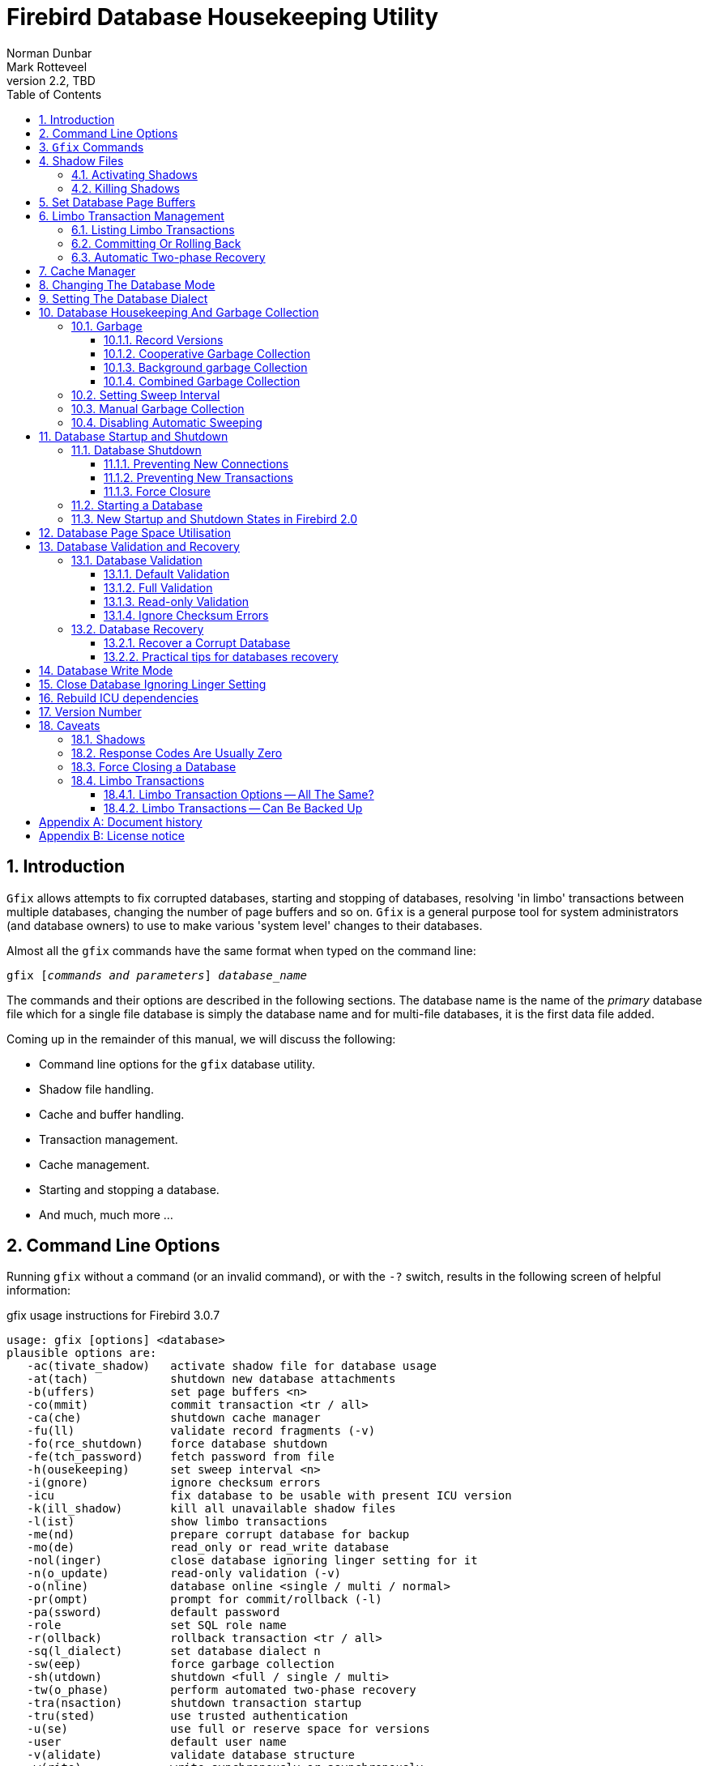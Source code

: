 [[gfix]]
= Firebird Database Housekeeping Utility
Norman Dunbar; Mark Rotteveel
2.2, TBD
:doctype: book
:sectnums:
:sectanchors:
:toc: left
:toclevels: 3
:outlinelevels: 6:0
:icons: font
:experimental:
:imagesdir: ../../images

////
NOTE: Some sections have a secondary id like [[d0e33986]].
Do not remove them, they are provided for compatibility with links to the old documentation with generated ids.
////

toc::[]

[[gfix-intro]]
== Introduction

`Gfix` allows attempts to fix corrupted databases, starting and stopping of databases, resolving 'in limbo' transactions between multiple databases, changing the number of page buffers and so on.
`Gfix` is a general purpose tool for system administrators (and database owners) to use to make various 'system level' changes to their databases.

Almost all the `gfix` commands have the same format when typed on the command line:

[listing,subs=+quotes]
----
gfix [__commands and parameters__] _database_name_
----

The commands and their options are described in the following sections.
The database name is the name of the _primary_ database file which for a single file database is simply the database name and for multi-file databases, it is the first data file added.

Coming up in the remainder of this manual, we will discuss the following:

* Command line options for the `gfix` database utility.
* Shadow file handling.
* Cache and buffer handling.
* Transaction management.
* Cache management.
* Starting and stopping a database.
* And much, much more ...

[[gfix-cmdline]]
== Command Line Options

Running `gfix` without a command (or an invalid command), or with the `-{wj}?` switch, results in the following screen of helpful information:

.gfix usage instructions for Firebird 3.0.7
----
usage: gfix [options] <database>
plausible options are:
   -ac(tivate_shadow)   activate shadow file for database usage
   -at(tach)            shutdown new database attachments
   -b(uffers)           set page buffers <n>
   -co(mmit)            commit transaction <tr / all>
   -ca(che)             shutdown cache manager
   -fu(ll)              validate record fragments (-v)
   -fo(rce_shutdown)    force database shutdown
   -fe(tch_password)    fetch password from file
   -h(ousekeeping)      set sweep interval <n>
   -i(gnore)            ignore checksum errors
   -icu                 fix database to be usable with present ICU version
   -k(ill_shadow)       kill all unavailable shadow files
   -l(ist)              show limbo transactions
   -me(nd)              prepare corrupt database for backup
   -mo(de)              read_only or read_write database
   -nol(inger)          close database ignoring linger setting for it
   -n(o_update)         read-only validation (-v)
   -o(nline)            database online <single / multi / normal>
   -pr(ompt)            prompt for commit/rollback (-l)
   -pa(ssword)          default password
   -role                set SQL role name
   -r(ollback)          rollback transaction <tr / all>
   -sq(l_dialect)       set database dialect n
   -sw(eep)             force garbage collection
   -sh(utdown)          shutdown <full / single / multi>
   -tw(o_phase)         perform automated two-phase recovery
   -tra(nsaction)       shutdown transaction startup
   -tru(sted)           use trusted authentication
   -u(se)               use full or reserve space for versions
   -user                default user name
   -v(alidate)          validate database structure
   -w(rite)             write synchronously or asynchronously
   -z                   print software version number

    Options can be abbreviated to the unparenthesized characters
----

[[gfix-commands]]
== `Gfix` Commands

[NOTE]
====
In the following discussion, I use the full parameter names in all examples.
This is not necessary as each command can be abbreviated.
When the command is shown with '```[```' and '```]```' in the name -- the `gfix -{wj}?` output uses parentheses instead -- then these are the optional characters.

For example, the command `-{wj}validate` is shown as `-{wj}v[alidate]` and so can be specified as `-{wj}v`, `-{wj}va`, `-{wj}val` and so on up to the full `-{wj}validate` variant.
====

For almost all the options in the following sections, one or two of the above commandline options will be required.
These are `-{wj}u[ser]` and `-{wj}pa[ssword]`, or `-{wj}tru[sted]`.
Optionally combined with `-{wj}role`.
These can be supplied for every command as parameters on the commandline, or can be configured once in a pair of environment variables.

`-{wj}?`::
This switch displays the command line options and switches.
It replaces the old method in which you had to supply an invalid switch (such as `-{wj}help`) in order to see the list of valid ones.
+
NOTE: Firebird 2.5 onwards.

`-{wj}fe[tch_password] <password file name> | stdin | /dev/tty`::
This switch causes the password for the appropriate user to be read from a file as opposed to being specified on the command line.
The file name supplied is _not_ in quotes and must be readable by the user running `gfix`.
If the file name is specified as `stdin`, then the user will be prompted for a password.
On POSIX systems, the file name `/dev/tty` will also result in a prompt for the password.
+
NOTE: Firebird 2.5 onwards.

`-{wj}u[ser] __username__`::
Allows the username of the SYSDBA user, or the owner of the database to be specified.
This need not be supplied if the `ISC_USER` environment variable has been defined and has the correct value.

`-{wj}pa[ssword] __password__`::
Supplies the password for the username specified above.
This need not be supplied if the `ISC_PASSWORD` environment variable has been defined and have the correct value.
+
[NOTE]
====
Up until Firebird 2, any utility which was executed with a password on the command line could result in other users of the server seeing that password using a command like `ps -{wj}efx | grep -{wj}i pass`.
From Firebird 2 onwards, this is no longer the case as the password on the command line can no longer be seen by the `ps` (or other) commands.
====
+
To define the username and password as environment variables on a Linux system:
+
----
linux> export ISC_USER=sysdba
linux> export ISC_PASSWORD=masterkey
----
+
Alternatively, on Windows:
+
----
C:\> set ISC_USER=sysdba
C:\> set ISC_PASSWORD=masterkey
----
+
[WARNING]
====
This is very insecure as it allows anyone who can access your session the ability to perform DBA functions that you might not want to allow.
====

`-{wj}role __role__`::
Supplies the role name to use for the username specified.
+
NOTE: Firebird 3 onwards.

`-{wj}tru[sted]`::
Use trusted authentication.

If you have not defined the above environment variables, some commands will not work unless you supply `-{wj}u[ser]` and `-{wj}pa[ssword]` on the command line.
For example:

----
linux> gfix -validate my_employee
linux> Unable to perform operation. You must be either SYSDBA -
or owner of the database
----

[NOTE]
====
The line that starts with 'Unable to perform' above, has had to be split to fit on the page of the PDF file.
In reality, it is a single line.
====

However, passing the username and password works:

----
linux> gfix -validate my_employee -user sysdba -password masterkey
----

You will notice, hopefully, that some commands do not give any printed output at all.
`gfix`, in the main, only reports when problems are encountered.
Always check the response code returned by `gfix` to be sure that it worked.
However, see the caveats section below for details because it looks like the response code is always zero -- at least up until Firebird 2.0.

[NOTE]
====
When logging into a database on a remote server, you will always be required to pass the `-{wj}u[ser]` and `-{wj}pa[ssword]` parameters.
====

[[gfix-shadow]]
== Shadow Files

A shadow file is an additional copy of the primary database file(s).
More than one shadow file may exist for any given database and these may be activated and de-activated at will using the `gfix`utility.

The following descriptions of activating and de-activating shadow files assume that a shadow file already exists for the database.
To this end, a shadow was created as follows:

----
linux> isql my_employee;
SQL> create shadow 1 manual '/home/norman/firebird/shadow/my_employee.shd1';
SQL> create shadow 2 manual '/home/norman/firebird/shadow/my_employee.shd2';
SQL> commit;
SQL> show database;
Database: my_employee
 Owner: SYSDBA
 Shadow 1: "/home/norman/firebird/shadow/my_employee.shd1" manual
 Shadow 2: "/home/norman/firebird/shadow/my_employee.shd2" manual
...
SQL> quit;
----

It can be seen that the database now has two separate shadow files created, but as they are manual, they have not been activated.
We can see that shadows are in use if we use `gstat` as follows:

----
linux> gstat -header my_employee | grep -i shadow
Shadow count 2
----

[NOTE]
====
Sometimes, it takes `gstat` a while to figure out that there are shadow files for the database.
====

[NOTE]
====
Shadow file details can be found in the `RDB$FILES` table within the database.
====

[[gfix-shadow-activate]]
=== Activating Shadows

The command to activate a database shadow is:

[listing,subs=+quotes]
----
gfix -ac[tivate_shadow] _shadow_file_name_
----

NOTE: Before Firebird 3, the command line switch was `-{wj}ac[tivate]`.

This makes the shadow file the new database file, and the users are able to continue processing data as normal and without loss.

In the event that your main database file(s) become corrupted or unreadable, the DBA can activate a shadow file.
Once activated, the file is no longer a shadow file, and a new one should be created to replace it.
Additionally, the shadow file should be renamed (at the operating system prompt) to the name of the old database file that it replaces.

[WARNING]
====
It should be noted that activating a shadow while the database itself is active can lead to corruption of the shadow.
Make sure the database file is really unavailable before activating a shadow.
====

Once a shadow file has been activated, you can see the fact that there are active shadows in the output from `gstat`:

----
linux> gstat -header my_employee | grep -i shadow
Shadow count 2
Attributes   active shadow, multi-user maintenance
----

[NOTE]
====
The DBA can set up the database to automatically create a new shadow file in the event of a current shadow being activated.
This allows a continuous supply of shadow files and prevents the database ever running without one.
====

[[gfix-shadow-kill]]
=== Killing Shadows

The command to kill _all unavailable_ database shadows, for a specific database, is:

[listing,subs=+quotes]
----
gfix -k[ill_shadow] _database_name_
----

NOTE: Before Firebird 3, the command line switch was `-{wj}k[ill]`.

In the event that a database running with shadow files loses a shadow, or a shadow becomes unusable for some reason, the database will stop accepting new connections until such time as the DBA kills the faulty shadow and, ideally, creates a new shadow to replace the broken one.

The following (contrived) example, shows what happens when the database loses a shadow file, and an attempt is made to connect to that database.
There are two sessions in the following example, one is connected to the database while the second deletes a shadow file and then tries to connect to the database.
The command line prompts shows which of the two sessions we are using at the time.

First, the initial session is connected to the database and can see that there are two shadow files attached:

----
linux_1>isql my_employee
Database: my_employee
SQL> show database;
Database: my_employee
   Owner: SYSDBA
Shadow 1: "/home/norman/firebird/shadow/my_employee.shd1" manual
Shadow 2: "/home/norman/firebird/shadow/my_employee.shd2" manual
 ...
----

In the second session, we delete one of the shadow files, and then try to connect to the database

----
linux_2> rm /home/norman/firebird/shadow/my_employee.shd2
linux_2> isql_my_employee
Statement failed, SQLCODE = -901
lock conflict on no wait transaction
-I/O error for file "/home/norman/firebird/shadow/my_employee.shd2"
-Error while trying to open file
-No such file or directory
-a file in manual shadow 2 in unavailable
Use CONNECT or CREATE DATABASE to specify a database
SQL> quit;
----

The second session cannot connect to the database until the problem is fixed.
The DBA would use the `gfix -{wj}k[ill_shadow]` command to remove details of the problem shadow file from the database and once completed, the second (and subsequent) sessions would be able to connect.

----
linux_2> gfix -kill_shadow my_employee
 
linux_2> isql my_employee
Database: my_employee
SQL> show database;
Database: my_employee
   Owner: SYSDBA
Shadow 1: "/home/norman/firebird/shadow/my_employee.shd1" manual
...
----

The database now has a single shadow file where before it had two.
It is noted, however, that `gstat` still shows the database as having two shadows, even when one has been removed.

----
linux> gstat -header my_employee | grep -i shadow
Shadow count 2
Attributes   active shadow, multi-user maintenance
----

[NOTE]
====
In addition to the above strange result, if I subsequently `DROP SHADOW 1` and `COMMIT`, to remove the remaining shadow file, `gstat` now shows that the shadow count has gone up to three when it should have gone down to zero!
====

[[gfix-buffers]]
== Set Database Page Buffers

The database cache is an area of RAM allocated to store (cache) database pages in memory to help improve the efficiency of the database performance.
It is far quicker to read data from memory that it is to have to physically read the data from disc.

The size of the database cache is dependent on the database page size and the number of buffers allocated, a buffer is the same size as a database page, and whether the installation is using Classic or Superserver versions of Firebird.

In a Classic and SuperClassic Server installation, by default, each connection to the database gets its own relatively small cache of 256 pages (was 75 before Firebird 3.0) while Superserver creates a much larger cache of 2048 pages which is shared between all the connections.

Usually, page buffers value is set as parameter DefaultDbCachePages in firebird.conf (and, in databases.conf since Firebird 3.0), but it also can be set directly in the database header using gfix tool (and this setting will override firebird.conf and databases.conf, so be careful).

The command to set the number of cache pages is:

[listing,subs=+quotes]
----
gfix -b[uffers] _BUFFERS_ _database_name_
----

This command allows you to change the number of buffers (pages) allocated in RAM to create the database cache.

You cannot change the database page size in this manner, only the number of pages reserved in RAM.

One parameter is required which must be numeric and between 50 (the minimum) and 2147483646 (the maximum since Firebird 2.5, before it was 131072). 

[NOTE]
====
Please don't consider page buffers value as an ultimate parameter to improve Firebird's performance, and don't set it too high without clear understanding what are you doing.  
====

The setting applies only to the database you specify.
No other databases running on the same server are affected.

The new value of page buffers will be allocated at the first connection to the database. 

There is a difference in behaviour between Firebird architectures: for SuperServer, if number of page buffers was changed while database had active connection, the old value will be used until all connections disconnect;
for Classic/SuperClassic, new connections will use the new value of page buffers immediately after the change.

The following example shows the use of `gstat` to read the current number of buffers, the `gfix` utility being used to set the buffers to 4,000 pages and `gstat` being used to confirm the setting.
The value of zero for page buffers indicates the default setting for the server type is in use.

[NOTE]
====
You can use the `gstat` command line utility to display the database details with the command line: `gstat -{wj}header __db_name__` however, to run `gstat`, you need to be logged into the server -- it cannot be used remotely.
====

----
linux> gstat -header my_employee | grep -i "page buffers"
Page buffers    0
    
linux> gfix -buffers 4000 my_employee
    
linux> gstat -header my_employee | grep -i "page buffers"
Page buffers 4000
----

[[gfix-transactions]]
== Limbo Transaction Management

Limbo transactions can occur when an application is updating two (or more) databases at the same time, in the same transaction.
At `COMMIT` time, Firebird will prepare each database for the `COMMIT` and then `COMMIT` each database separately.

In the event of a network outage, for example, it is possible for part of the transaction to have been committed on one database but the data on the other database(s) may not have been committed.
Because Firebird cannot tell if these transactions (technically sub-transactions) should be committed or rolled back, they are flagged as being in limbo.

`Gfix` offers a number of commands to allow the management of these limbo transactions.

[NOTE]
====
The following examples of limbo transactions are based on Firebird 1.5 and have kindly been provided by Paul Vinkenoog.
Because of the limitation of my setup, I am unable to create limbo transactions in my current location.

In the spirit of consistency, however, I have renamed Paul's servers and database locations to match the remainder of this document.
====

[[gfix-transactions-list]]
=== Listing Limbo Transactions[[d0e34704]]

The `gfix` command `-{wj}l[ist]` will display details of transactions that are in limbo.
If there is no output, then there are no transactions in limbo and no further work need be done.
The command is:

[listing,subs=+quotes]
----
gfix -l[ist] _database_name_
----

An example of listing limbo transactions is shown below.
This command is run against the local database on the server named linux where a multi-database transaction had been run connected to databases `linux@my_employee` and `remote:testlimbo`.
Both of these database names are aliases.

----
linux> gfix -list my_employee
Transaction 67 is in limbo.
 Multidatabase transaction:
 Host Site: linux
 Transaction 67
has been prepared.
 Remote Site: remote
 Database path: /opt/firebird/examples/testlimbo.fdb
----

If the command is run against the remote database then nothing will be listed because that database does not have any limbo transactions -- the transaction that went into limbo, when the network failed, for example, was initiated on the local database.

You may also supply the `-{wj}pr[ompt]` option to the command, and you will be prompted to `COMMIT` or `ROLLBACK` each detected limbo transaction.
In this case, the command would be:

[listing,subs=+quotes]
----
gfix -l[ist] -pr[ompt] _database_name_
----

An example of this is shown below.

----
linux> gfix -list -prompt my_employee
Transaction 67 is in limbo.
 Multidatabase transaction:
 Host Site: linux
 Transaction 67
has been prepared.
 Remote Site: remote
 Database path: /opt/firebird/examples/testlimbo.fdb
Commit, rollback or neither (c, r, or n)?
----

[[gfix-transactions-commit-rollback]]
=== Committing Or Rolling Back[[d0e34748]]

When a limbo transaction has been detected, the DBA has the option of committing or rolling back one or more of the transactions reported as being in limbo.

When more than one transaction is listed, the DBA can either commit or roll back all transactions in limbo, or a specific transaction number.

The following commands show the `-{wj}co[mmit]` option being used, but the `-{wj}r[ollback]` option applies as well, it all depends on what the DBA is trying to achieve.

To commit every limbo transaction on the database, the following command would be used:

[listing,subs=+quotes]
----
gfix -co[mmit] all _database_name_
----

If the DBA wanted to commit a single transaction, then the command would change to the following:

[listing,subs=+quotes]
----
gfix -co[mmit] _TXN_ _database_name_
----

Where _TXN_ is the transaction number to be committed.

When either of these options are used, there is no feedback from gfix to advise you that the commit actually worked.
You would need to rerun the `gfix -{wj}list` command to make sure that all, or the selected, limbo transactions had indeed gone.

You cannot commit or rollback a transaction that is not in limbo.
If you try, the following will occur:

----
linux> gfix -commit 388 my_employee
failed to reconnect to a transaction in database my_employee
transaction is not in limbo
-transaction 388 is active
unknown ISC error 0
----

When committing or rolling back all limbo transactions, the `-{wj}pr[ompt]` option can be specified.
It is, however, not permitted when processing a single transaction.
An example of using the `-{wj}pr[ompt]` option has been shown above under listing limbo transactions.

[[gfix-transactions-autorecovery]]
=== Automatic Two-phase Recovery[[d0e34792]]

`Gfix` can be used to perform automatic two-phase recovery.
The command for this is `-{wj}tw[o_phase]` and, like `-{wj}co[mmit]` and `-{wj}r[ollback]` above, requires either `all` or a transaction number.

The output of the `-{wj}l[ist]` command shows what will happen to each listed transaction in the event that the DBA runs the `-{wj}tw[o_phase]` command.

The command also takes the `-{wj}pr[ompt]` option, as above, when used to process all transaction.

The command line to carry out automatic two-phase recovery is:

[listing,subs=+quotes]
----
gfix -tw[o_phase] _TXN_ _database_name_
----

or

[listing,subs=+quotes]
----
gfix -tw[o_phase] all _database_name_
----

As above, _TXN_ is a single transaction number from the list of limbo transactions.

[NOTE]
====
Paul has noted that when using the `-{wj}co[mmit]`, `-{wj}r[ollback]` or `-{wj}tw[o_phase]` options, the output is exactly the same and appears to show that these three are all just synonyms for the `-{wj}l[ist] -{wj}pr[ompt]` pair of options.
This occurred whether or not Paul used the transaction number, 67, or 'all' in the command line.
====

[[gfix-cache]]
== Cache Manager

When the help page for `gfix` is displayed there is a message in the output for the `-{wj}ca[che]` option which states:

----
...
-ca[che]      shutdown cache manager
...
----

However, when called this option simply displays the help page again.

The question that immediately springs to my mind is, if we can shutdown the cache manager with this option, how do we start it back up again?

[[gfix-dbmode]]
== Changing The Database Mode

Databases can be set to run in one of two modes, read only -- where no updates are permitted, and read/write -- where both reading and writing of data is permitted.
By default, Firebird creates read/write databases and as such, all read/write databases must be placed on a file system which allows writing to take place.

Should you wish to put a Firebird database on a CD, for example, you wouldn't be able to do so.
After a new database has been populated with data it can be changed to read only mode, and then used on a CD (or other read only file systems) with no problems.

[NOTE]
====
Firebird uses SQL internally to maintain its internal structures with details about transactions, for example, and this is the reason that a database must be placed on a read/write file system regardless of whether only `SELECT` statements are run or not.
====

[NOTE]
====
Only databases in dialect 3 can be changed to read only mode.
====

The command to set the required mode for a database is:

[listing,subs=+quotes]
----
gfix -mo[de] _MODE_ _database_name_
----

The command takes two parameters, the _MODE_ which must be one of the following:

[horizontal]
`read_only`:: the database cannot be written to.
`read_write`:: the database can be written to.

The meaning of the two modes should be quite meaningful.

The second parameter is a database name to apply the mode change to.

The following example shows how to put a database into read only mode, and then change it back again.
The example also shows what happens when you try to update the database while running in read only mode.

----
linux> gfix -mode read_only my_employee

linux> isql my_employee
Database: my_employee

SQL> create table test(stuff integer);
Statement failed, SQLCODE = -902
Dynamic SQL Error
-attempted update on read-only database

SQL> quit;

linux> gfix -mode read_write my_employee

linux> isql my_employee
Database: my_employee

SQL> create table test(stuff integer);

SQL> show table test;
STUFF      INTEGER Nullable

SQL> quit;
----

If there are any connections to the database in read/write mode when you attempt to convert the database to read only, the attempt will fail as shown below with Firebird 1.5.

----
linux> gfix -mode read_only my_employee
lock time-out on wait transaction
-lock time-out on wait transaction
-object my_employee is in use

linux> echo $?
0
----

[WARNING]
====
As with many failures of `gfix`, the response code returned to the operating system is zero.
====

Under Firebird 2, the error message is more self-explanatory:

----
linux> gfix -mode read_only my_employee
lock time-out on wait transaction
-object /opt/firebird/databases/my_employee.fdb is in use

linux> echo $?
0
----

[[gfix-dialect]]
== Setting The Database Dialect

The dialect of the database is simply a term that defines the specific features of the SQL language that are available when accessing that database.
There are three dialects at present (Firebird version 2.0), these are:

* Dialect 1 stores date and time information in a `DATE` data type and has a `TIMESTAMP` data type which is identical to `DATE`.
Double quotes are used to delimit string data.
The precision for `NUMERIC` and `DECIMAL` data types is less than a dialect 3 database and if the precision is greater than 9, Firebird stores these as `DOUBLE PRECISION`.
`BIGINT` is not permitted as a data type.
* Dialect 2 is available only on the Firebird client connection and cannot be set in the database.
It is intended to assist debugging of possible problems with legacy data when migrating a database from dialect 1 to 3.
This dialect cannot be set for a database using `gfix`.
(See below.)
* Dialect 3 databases allow numbers (`DECIMAL` and `NUMERIC` data types) to be stored as `BIGINT` when the precision is greater than 9.
The `TIME` data type is able to be used and stores time data only.
The `DATE` data type stores on date information.
Double quotes can be used but only for identifiers that are case dependent, not for string data which has to use single quotes.

The command to change the SQL dialect for a database is:

[listing,subs=+quotes]
----
gfix -s[ql_dialect] _DIALECT_ _database_name_
----

The _DIALECT_ parameter is simply 1 or 3.

The following example changes a database to use dialect 3 which will allow many newer features of SQL 92 to be used.

----
linux> gfix -sql_dialect 3 my_employee

linux> gstat -header my_employee | grep dialect
Database dialect    3

linux> gfix -sql_dialect 1 my_employee

linux> gstat -header my_employee | grep dialect
Database dialect    1
----

Because you cannot use `gstat` remotely, you may also use the `isql` command `SHOW SQL DIALECT` from a remote location to see which dialect your client and database are using, as follows:

----
remote> isql my_employee -user norman -password whatever
Database: my_employee

SQL> show sql dialect;
Client SQL dialect is set to: 3 and database SQL dialect is: 3
----

Although dialect 2 is possible on the client, trying to set a dialect of 2 will fail on the server as the following example shows.

----
linux> gfix -sql_dialect 2 my_employee
Database dialect 2 is not a valid dialect.
-Valid database dialects are 1 and 3.
-Database dialect not changed.
----

To set dialect 2 for your _client_ connection, you use `isql` as follows:

----
linux> isql my_employee
Database: my_employee

SQL> set sql dialect 2;
WARNING: Client SQL dialect has been set to 2 when connecting -
to Database SQL dialect 3 database.

SQL> show sql dialect;
Client SQL dialect is set to: 2 and database SQL dialect is: 3
----

[NOTE]
====
The WARNING line above has had to be split to fit on the page of the PDF version of this manual.
In reality, it is a single line of text.
====

[[gfix-housekeeping]]
== Database Housekeeping And Garbage Collection

[[gfix-housekeeping-garbage]]
=== Garbage[[d0e35024]]

Garbage, for want of a better name, is the detritus that Firebird leaves around in the database after a rollback has been carried out.
This is basically a copy of the row(s) from the table(s) that were being updated (or deleted) by the transaction prior to the rollback.

Almost all garbage is created by committed transactions.
Since around V2.5 transactions that rollback are cleaned up immediately -- assuming that Firebird is still running.

The major cause of garbage build-up is long-running transactions that require Firebird to keep old versions of records that are frequently updated.
Another source of garbage is an application strategy that deletes records and never revisits them. 

What actually happens on delete is that Firebird stores a "deleted stub" with the full record as a back version.
Until the delete is mature -- meaning that all active transactions started _after_ the delete was committed -- the old version must be preserved.

Imagine a table that's indexed and accessed by date.
On some schedule, records age out and are deleted.
In the application, records are accessed by date, and the deleted records are so old no query ever asks for them.
So there they sit, taking up space and doing no good to anyone.
Even with a garbage collect thread, some active transaction has to _stumble_ over deleted records or records with unneeded back versions before the record will be garbage collected. 

In cooperative garbage collection, that particular record will be cleaned up immediately (or at least when the transaction gets some cycles).
The dedicated garbage collection thread should clean up all the records on a page, but not until an active transaction tells it that there's a page that needs cleaning.

Because Firebird uses multi-generational architecture, every time a row is updated or deleted, Firebird keeps a copy in the database.
These copies use space in the pages and can remain in the database for some time, especially if there are no active transactions stumbling across them!

There are a number of causes of garbage:

* Remnants from a committed transaction.
This is the main cause of garbage since around Firebird version 2.5.
* Remnants from an aborted (rolled back) transaction _may_ exist in Firebird versions prior to 2.5, newer versions perform immediate clean up after a rollback however, if the Firebird Server, the Operating System or the physical server crashed, then these remnants may still exist, even in later versions of Firebird.
* Applications, described above, which delete database records, but then, subsequently, never revisit those deleted versions to garbage collect them automatically.

With regard to the remnants from aborted or rolled back transactions, Firebird (now) carries out record-keeping to facilitate save points.
This housekeeping allows Firebird to identify and, if necessary, undo all changes made by a transaction in the event that it is rolled back, or which failed due to a lost connection.

If a failed transaction is rolled back in either manner, its state is set to _committed_ as there are no differences between a failed transaction and one in which it committed after making no changes.

These remnants are simply older copies of the rows that were being updated by the respective transactions.
The differences are that:

* Whenever a subsequent transaction reaches garbage from a _committed_ transaction, that garbage is automatically cleared out, but see above for reasons where this may not take place often enough.
* Rolled back garbage looks just like record versions created by active transactions.
Those records can be accessed either sequentially (during a full table scan) or by index -- assuming that the index entry was made before the crash that left the garbage around.
The index entries will exist in the case of all but the last change made.
When one transaction reads a record version created by a transaction that's listed in the transaction bit vector as active, the reader attempts to get a lock on the apparently active transaction id.
If the lock request succeeds, then the other transaction is dead and the reader will either clean up the mess or notify the garbage collect thread to do so.

Firebird will automatically sweep through the database and remove the remnants of rolled back transactions and this has two effects:

* The space recovered is made available for reuse by the same table, however, if this results in the page becoming completely empty, then it can be used for any purpose within the database.
* The performance of the database may be affected while the sweep is in progress.

[NOTE]
====
Theoretically, it is possible to clear out old rolled back transactions' garbage with a database backup by gbak tool.
`Gbak` reads every table sequentially and thus visits every row in every table.
Applications which also visit every row in one or more tables, will also cause the garbage in those tables to be collected.
Neither will affect the database's OIT (Oldest Intersting Transaction) or OST (Oldest Snapshot) settings however.

In practice, better do not consider backup as an alternative for sweep, because sweep does more things than collective garbage collection.
====

In the Super Server version of Firebird 2.0, garbage collection has been vastly improved.
There are now three different ways of operation and these are configurable by setting the _GCPOLICY_ parameter in the `firebird.conf` configuration file.
By default, Super Server uses _combined_ while Classic Server uses _cooperative_.
The other option is _background_.

[NOTE]
====
Classic Server ignores the setting and always uses cooperative garbage collection.
====

[[gfix-housekeeping-record-versions]]
==== Record Versions

Normally, when a "back" or old version of a row in a table is created, it will be stored on the same page as the newest version.
This is usually fine as the back version is not normally a complete copy of the old version, merely a list of differences from the newest version.
Enough information is retained in the old version, to be able to recreate it, if necessary.

If the database is suffering from a lack of garbage collecting, either deliberately, or down to the application design, then it is possible that there will be a build up of enough back versions to fill the target page.
When the chain of old versions gets too big, Firebird has to move the old versions to a different page which, if it occurs as part of an `UPDATE` statement, as it normally will, the `UPDATE` will run a lot slower than usual and will greatly increase the cost of subsequent garbage collection against that table.

[[gfix-housekeeping-cooperative-gc]]
==== Cooperative Garbage Collection

This is the default setting, indeed the only setting, that Classic Server uses.
In this mode, the normal operation -- as described above -- takes place.
When a full scan is performed (perhaps during a backup) old versions of the rows are deleted at that point in time.
Record versions which are old enough that no active transactions have any interest in them will be removed, as will any versions created by failed transactions, if there are any present.
(Which there shouldn't be!)

[[gfix-housekeeping-background-gc]]
==== Background garbage Collection

Super Server has, even since before version 1.0, performed background garbage collection where the server informs the garbage collector about old versions of updated and deleted rows when they are ready to be cleaned up.
This helps avoid the need to force a full scan of each record in the database tables to get the garbage collector to remove these old versions.
An active transaction has to recognize the need for garbage collection and notify the server which puts that record id on a list for the garbage collect thread.
So an unvisited record will not attract the garbage collector unless another record on that page is read and does need cleanup.

When all rows in a table are read by the server, any old record versions are flagged to the garbage collector as being ready to be cleared out.
They are not deleted by the scanning process as in the cooperative method.
The garbage collector runs as a separate background thread and it will, at some point, remove these older record versions from the database.

[[gfix-housekeeping-combined-gc]]
==== Combined Garbage Collection

This is the default garbage collection method for Super Server installations.
In this mode, both the above methods are used together.

[[gfix-housekeeping-sweep]]
=== Setting Sweep Interval[[d0e35144]]

The default sweep interval for a new database is 20,000.
The sweep interval is the _difference_ between the _Oldest Snapshot Transaction_, or OST and the _Oldest Interesting Transaction_ or OIT.

[NOTE]
====
This doesn't mean that every 20,000 transaction a sweep will take place.
It will take place when the _difference_ between the OST and the OIT is greater than the sweep interval.
====

An interesting transaction is one which has not yet committed.
It may be still active, in limbo or may have been rolled back.
(Limbo transactions are never garbage collected.)

The sweep facility runs through the database and gets rid of old rows in tables that are out of date.
This prevents the database from growing too big and helps reduce the time it takes to start a new transaction on the database.

[NOTE]
====
If you find that starting a new transaction takes a long time, it may be a good idea to run a manual sweep of the database in case the need for a sweep is causing the hold-up.
====

You can check if a manual sweep may be required by running the `gstat` utility to check the database header page and extract the Oldest Transaction (OIT) and Oldest Snapshot (OST) numbers from the output.
If OST - OIT is small (less than the sweep interval) then a manual sweep may be in order.
The `SHOW DATABASE` command in `isql` will also show the details you need.

Alternatively, another idea is to run `gstat` with the switches set to show old record versions.
If that shows a problem, then it may be a good idea to start looking for long running transactions.

The options for this are:

[listing,subs=+quotes]
----
gstat _database_ -r[ecord]
gstat _database_ -d[ata] -r[ecord]
gstat _database_ -r[ecord] -t[able] _table_names_
----

For example:

----
tux> gstat test.fdb -r -t NORMAN

...
Analyzing database pages ...
NORMAN (142)
    Primary pointer page: 268, Index root page: 269
    Average record length: 0.00, total records: 15
    Average version length: 9.00, total versions: 15, max versions: 1
    Data pages: 1, data page slots: 1, average fill: 16%
...
----

The information is shown in the 'record versions' statistic.
In this example, there are 15 versions and as the 'total records' is also 15, then all the records have been deleted and need garbage collecting.

A manual sweep can be run by using the `-{wj}s[weep]` command.
(See below).

To alter the database's automatic sweep interval, use the following command:

[listing,subs=+quotes]
----
gfix -h[ousekeeping] _INTERVAL_ _database_name_
----

The _INTERVAL_ parameter is the new value for the sweep interval.
The database name parameter is the database upon which you wish to alter the setting for automatic sweeping.
The following example shows the setting being changed from the default to a new value of 1,000.

----
linux> gfix -h 1000 my_employee

linux> gstat -header my_employee | grep Sweep
Sweep interval:     1000
----

[[gfix-housekeeping-manual-sweep]]
=== Manual Garbage Collection[[d0e35223]]

If automatic sweeping has been turned off, or only runs rarely because of the sweep interval setting, the DBA can manually force a sweep to be performed.
The command to carry out this task is:

[listing,subs=+quotes]
----
gfix -s[weep] [-i[gnore]] _database_name_
----

This command will force the garbage left over from old rolled back transactions to be removed, reducing the database size and improving the performance of new transactions.
Rolled back transactions are less of a problem than old versions from committed transactions, however, when the newest versions is being used by all current and future active transactions.

The `-{wj}i[gnore]` option may be supplied.
This forces Firebird to ignore checksum errors on database pages.
This is not a good idea and should rarely need to be used, however, if your database has suffered some problems it might be necessary to use it.

[NOTE]
====
Checksums have not been used for a number of years as it was found that a significant percentage of CPU was consumed by check summing to find partial page writes -- none of which were ever found!
====

The following example shows a manual database sweep being implemented:

----
linux> gfix -sweep my_employee
----

[[gfix-housekeeping-disable-sweep]]
=== Disabling Automatic Sweeping[[d0e35245]]

If you set the sweep interval to zero then automatic sweeping will be disabled.
This implies that there will be no automatic housekeeping done so your database performance will not suffer as a result of the processing requirements of the automatic sweep.

If you disable sweeping you are advised to run a manual sweep at regular intervals when the database is quiet.
Alternatively, simply make sure you take regular backups of the database and as this is something you should be doing anyway, it shouldn't be a problem.

[[gfix-dbstartstop]]
== Database Startup and Shutdown

[NOTE]
====
The first part of this section describes the shutdown and startup options up to Firebird 2.0.
There is a separate section at the end which discusses the new _states_ for starting and stopping a database using Firebird 2.0 onwards.
====

[[gfix-db-shut]]
=== Database Shutdown[[d0e35261]]

If there is maintenance work required on a database, you may wish to close down that database under certain circumstances.
This is different from stopping the Firebird server as the server may well be running other databases which you do not wish to affect.

The command to close a database is:

[listing,subs=+quotes]
----
gfix -sh[utdown] _OPTION_ _TIMEOUT_ _database_name_
----

NOTE: Before Firebird 3, the command line switch was `-{wj}shut`.

The _TIMEOUT_ parameter is the time, in seconds, that the shutdown must complete in.
If the command cannot complete in the specified time, the shutdown is aborted.
There are various reasons why the shutdown may not complete in the given time, and these vary with the mode of the shutdown and are described below.

The _OPTION_ parameter is one of the following:

[horizontal]
`-{wj}at[tach]`:: prevents new connections.
`-{wj}tr[an]`:: prevents new transactions.
`-{wj}fo[rce_shutdown]`:: simply aborts all connections and transactions.
+
NOTE: Before Firebird 3, the command line switch was `-{wj}f[orce]`.

When a database is closed, the SYSDBA or the database owner can still connect to perform maintenance operations or even query and update the database tables.

[NOTE]
====
If you specify a long time for the shutdown command to complete in, you can abort the shutdown by using the `-{wj}o[nline]` command (see below) if the timeout period has not completed.
====

[[gfix-db-shut-attach]]
==== Preventing New Connections

`-{wj}at[tach]` prevents any new connections to the database from being made with the exception of the SYSDBA and the database owner.
The shutdown will fail if there are any sessions connected after the timeout period has expired.
It makes no difference if those connected sessions belong to the SYSDBA, the database owner or any other user.
Any connections remaining will terminate the shutdown with the following details:

----
linux> gfix -shut -attach 5 my_employee
lock conflick on no wait transaction
-database shutdown unsuccessful
----

Anyone other than the SYSDBA or database owner, attempting to connect to the database will see the following:

----
linux> isql my_employee -user norman -password whatever
Statement failed, SQLCODE = -901
database my_employee shutdown
Use CONNECT or CREATE DATABASE to specify a database
SQL>
----

Connections in the database will still be able to start new transactions or complete old ones.

[[gfix-db-shut-tran]]
==== Preventing New Transactions

`-{wj}tr[an]` prevents any new transactions from being started and also prevents new connections to the database.
If there are any active transactions after the timeout period has expired, then the shutdown will fail as follows:

----
linux> gfix -shut -tran 5 my_employee
lock conflick on no wait transaction
-database shutdown unsuccessful
----

If any user connected to the database being shutdown with the `-{wj}tr[an]` tries to start a new transaction during the shutdown timeout period, the following will result:

----
SQL> select * from test;
Statement failed, SQLCODE = -902
database /home/norman/firebird/my_employee.fdb shutdown in progress
Statement failed, SQLCODE = -902
database /home/norman/firebird/my_employee.fdb shutdown in progress
Statement failed, SQLCODE = -901
Dynamic SQL Error
-SQL error code = -901
-invalid transaction handle (expecting explicit transaction start)
----

[[gfix-db-shut-force]]
==== Force Closure

`-{wj}fo[rce_shutdown]` shuts down with no regard for the connection or transaction status of the database.
No new connections or transactions are permitted and any active sessions are terminated along with any active transactions.

Anyone other than SYSDBA or the database owner trying to connect to the database during the timeout period will not be able to connect successfully or start any (new) transactions.

Be nice to your users, use the `-{wj}fo[rce_shutdown]` option with great care.

[WARNING]
====
There is a bug in Classic Server which still exists at version 2.0.
The bug is such that the `-{wj}f[orce]` option behaves in exactly the same way as the `-{wj}at[tach]` option.
====

[[gfix-db-online]]
=== Starting a Database[[d0e35353]]

Once all maintenance work required on a database has been carried out, you need to restart the database to allow normal use again.
(See shutdown option above for details of closing a database.)

The `-{wj}o[nline]` command allows a database to be restarted.
It takes a single parameter which is the database name as follows:

[listing,subs=+quotes]
----
gfix -o[nline] _database_name_
----

The following example shows a closed database being started.

----
linux> gfix -online my_employee
----

[[gfix-dbstartstop-new-states]]
=== New Startup and Shutdown States in Firebird 2.0[[d0e35370]]

The above discussion of stopping and starting a database apply to all versions of the server up to version 2.0.
From 2.0 the commands will work as described above, but a new _state_ has been added to define exactly how the database is to be stopped or started.
The commands change from those described above to the following:

[listing,subs=+quotes]
----
gfix -sh[utdown] _STATE_ _OPTION_ _TIMEOUT_ _database_name_

gfix -o[nline] _STATE_ _database_name_
----

_STATE_ is new in Firebird 2.0 and is one of the following:

`normal`::
This is the default state for starting the database backup.
It allows connections from any authorised users -- not just SYSDBA or the database owner.
This option is not accepted for shutdown operations.

`multi`::
This is the default mode as described above.
When the database is shutdown as above, or using the multi state, then _unlimited_ connections can be made by the SYSDBA or the database owner.
No other connections are allowed.

`single`::
Similar to the multi option above, but only _one_ SYSDBA or database owner connection is allowed.

`full`::
Shutdown and don't allow _any_ connections from anyone, even SYSDBA or the database owner.
This is not an acceptable option for starting up a database.

[NOTE]
====
There is no leading dash for the state parameters, unlike the command itself and the `-{wj}shut __OPTION__`.
====

There is a hierarchy of states for a database.
The above list shows them in order with normal at the top and full at the bottom.

This hierarchy is important, you cannot _shutdown_ a database to a _higher or equal_ level that it currently is, nor can you _startup_ a database to a _lower or equal_ level.

If you need to identify which level a database is currently running at, `gstat` will supply the answers.
The following example puts a database fully online then progressively shuts it down to fully offline.
At each stage, `gstat` is run to extract the Attributes of the database.

----
linux> gfix -online normal my_employee
linux> gstat -header my_employee | grep Attributes

        Attributes

linux> gfix -shut multi -attach 0 my_employee
linux> gstat -header my_employee | grep Attributes

        Attributes              multi-user maintenance

linux> gfix -shut single -attach 0 my_employee
linux> gstat -header my_employee | grep Attributes

        Attributes              single-user maintenance

linux> gfix -shut full -attach 0 my_employee
linux> gstat -header my_employee | grep Attributes

        Attributes              full shutdown

linux>
----

[[gfix-pagespace]]
== Database Page Space Utilisation

Firebird reserves some space on the data page for the possible future updates or deletes of records on this page, to reduce possible fragmentation. 
The amount of reserved space can be approximately considered as a number of records, multiplied by the record header size.
Therefore, for many very small records, reserve can be close to 50% of data page, and for the single huge record can be 22 bytes or so (depends on the version of On-Disk Structure of the database).

If you wish to use all the available space in each database page, you may use the `-{wj}u[se]` command to configure the database to do so.
If you subsequently wish to return to the default behaviour, the `-{wj}u[se]` command can be used to revert to leaving 20% free space per page.

[NOTE]
====
Once a page has been filled to 'capacity' (80 or 100%) changing the page usage setting will not change those pages, only subsequently written pages will be affected.
====

The `-{wj}u[se]` command takes two parameters as follows:

[listing,subs=+quotes]
----
gfix -u[se] _USAGE_ _database_name_
----

The _USAGE_ is one of:

[horizontal]
`full`:: use 100% of the space in each database page.
`reserve`:: revert to the default behaviour and only use 80% of each page.

The following example configures a database to use all available space in each database page:

----
linux> gfix -use full my_employee
linux> gstat -header my_employee | grep Attributes
Attributes no reserve
----

The following example sets the page usage back to the default:

----
linux> gfix -use reserve my_employee
linux> gstat -header my_employee | grep Attributes
Attributes
----

If you are using full page utilisation then the Attributes show up with 'no reserve' in the text.
This doesn't appear for normal 80% utilisation mode.

[[gfix-dbverify]]
== Database Validation and Recovery

[[gfix-db-validation]]
=== Database Validation[[d0e35501]]

Sometimes, databases get corrupted.
Under certain circumstances, you are advised to validate the database to check for corruption.
The times you would check are:

* When an application receives a _database corrupt_ error message.
* When a backup fails to complete without errors.
* If an application aborts rather than shutting down cleanly.
* On demand -- when the SYSDBA decides to check the database.

[NOTE]
====
Database validation requires that you have exclusive access to the database.
To prevent other users from accessing the database while you validate it, use the `gfix -{wj}sh[utdown]` command to shut down the database.
====

When a database is validated the following checks are made _and corrected_ by default:

* Orphan pages are returned to free space.
This updates the database.
* Pages that have been misallocated are reported.
* Corrupt data structures are reported.

There are options to perform further, more intensive, validation and these are discussed below.

[[gfix-db-validate]]
==== Default Validation

The command to carry out default database validation is:

[listing,subs=+quotes]
----
gfix -v[alidate] _database_name_
----

This command validates the database and makes updates to it when any orphan pages are found.
An orphan page is one which was allocated for use by a transaction that subsequently failed, for example, when the application aborted.
In this case, committed data is safe but uncommitted data will have been rolled back.
The page appears to have been allocated for use, but is unused.

This option updates the database and fixes any corrupted structures.

[[gfix-db-validate-full]]
==== Full Validation

By default, validation works at page level.
If no need to go deeper and validate at the record level as well, the command to do this is:

[listing,subs=+quotes]
----
gfix -v[alidate] -fu[ll] _database_name_
----

using this option will validate, report and update at both page and record level.
Any corrupted structures etc will be fixed.

[[gfix-db-validate-noupdate]]
==== Read-only Validation

As explained above, a validation of a database will actually validate and update the database structures to, hopefully, return the database to a working state.
However, you may not want this to happen and in this case, you would perform a read only validation which simply reports any problem areas and does not make any changes to the database.

To carry out a read only validation, simply supply the `-{wj}n[o_update]` option to whichever command line you are using for the validation.
To perform a full validation, at record and page level, but in reporting mode only, use the following command:

[listing,subs=+quotes]
----
gfix -v[alidate] -fu[ll] -n[o_update] _database_name_
----

On the other hand, to stay at page level validation only, the command would be:

[listing,subs=+quotes]
----
gfix -v[alidate] -n[o_update] _database_name_
----

[[gfix-db-validate-ignore]]
==== Ignore Checksum Errors

Checksums are used to ensure that data in a page is valid.
If the checksum no longer matches up, then it is possible that a database corruption has occurred.
You can run a validation against a database, but ignore the checksums using the `-{wj}i[gnore]` option.

This option can be combined with the `-{wj}n[o_update]` option described above and applies to both full and default validations.
So, to perform a full validation and ignore checksums on a database, but reporting errors only, use the following command:

[listing,subs=+quotes]
----
gfix -v[alidate] -fu[ll] -i[gnore] -n[o_update] _database_name_
----

Alternatively, to carry out a page level validation, ignoring checksum errors but updating the database structures to repair it, the command would be:

[listing,subs=+quotes]
----
gfix -v[alidate] -i[gnore] _database_name_
----

Ignoring checksums would allow a corrupted database to be validated (unless you specify the `-{wj}n[o_update]` option), but it is unlikely the recovered data would be usable, if at all, present.

[[gfix-db-recovery]]
=== Database Recovery[[d0e35611]]

If the database validation described above produces no output then the database _structures_ can be assumed to be valid.
However, in the event that errors are reported, you may have to repair the database before it can be used again.

[[gfix-db-mend]]
==== Recover a Corrupt Database

The option required to fix a corrupted database is the `gfix -{wj}me[nd]` command.
However, it cannot fix all problems and _may result in a loss of data_.
It all depends on the level of corruption detected.
The command is:

[listing,subs=+quotes]
----
gfix -me[nd] _database_name_
----

NOTE: Before Firebird 3, the command line switch was `-{wj}m[end]`

This causes the corruptions in data records to be ignored.
While this sounds like a good thing, it is not.
Subsequent database actions (such as taking a backup) will not include the corrupted records, leading to data loss.

[[gfix-db-practice]]
==== Practical tips for databases recovery

In practice, to recover database it is necessary to use gfix and gbak tools.

First of all, before the recovery, it is necessary to create a file copy of the corrupted database file, to be able to repeat recovery procedure with some variations.

Then, run gfix full validation command with disabled cheksums validation:

[listing,subs=+quotes]
----
gfix -v[alidate] -fu[ll] -i[gnore] _database_name_
----

After that, run mend, also with disabled checksum validation:

[listing,subs=+quotes]
----
gfix -me[nd] -i[gnore] _database_name_
----

In case of a corruption, gfix returns the summary of errors found:

* Number of record level errors - number of corrupted records found during gfix work. 
These records are not correct - essentially, lost.
* Number of index page errors - number of index pages in bad indices. 
When even the only key is incorrect in index, gfix marks whole index as bad, so number of pages usually is high. 
However, since it does not affect user's data, and due to the fact that corrupted indices will be recreated during backup/restore, this can be considered as for your information only.
* Number of transaction page errors - number of transaction pages which were fixed by gfix. 
Usually if you see this message it means that gfix did its job and now transactions are Ok.
* Number of BLOB errors - number of bad BLOB pages, it indicates number of bad BLOBs.
* Number of database page errors - this is the overall number of database pages, which were visited and changed/marked as bad by gfix. 
Again, this is mostly for your information.

[NOTE]
====
Gfix prints the detailed information about found errors to the firebird.log
====

After that, it is necessary to do backup and restore of the corrupted database using gbak command:

[listing,subs=+quotes]
----
gbak -backup -ignore _database_name_  _backup1.fbk_

gbak -create  _backup1.fbk_ _new_database_name_ 
----

If backup and restore with gbak completed successfully, the database is recovered.

Since Firebird 3.0, gbak tools has very useful option: -{wj}SKIP_D[ATA].
It allows to specify comma-separated list of tables to be skipped from the backup:

----
gbak -b -skip_data country,currency  localhost/3050:C:\Data\inventory.fdb C:\data\111.gbk  -user SYSDBA -pass masterkey
----

For recovery purposes, it allows to exclude tables with reported corruptions from the backup.

If the process above did not fix the corruption, or error still persists, consider the following alternatives:

* If database is readable, pump data from the corrupted database to the empty database with the same structure
* Use https://firebirdsql.org/en/third-party-tools/#rec[third-party Firebird recovery tools]
* Revert to the last backup

[IMPORTANT]
====
The best way to avoid data loss is to make sure that you have enough regular backups of your database and to regularly carry out test restorations.
There is no point taking backups every night, for example, if they cannot be used when required.
Test always and frequently.

Equally, when attempting to recover a potentially corrupted database, _always_ work with a copy of the main database file and never with the original.
Using the `-{wj}mend` option can lead to silent deletions of data because `gfix` doesn't care about internal database constraints like foreign keys etc, the `-{wj}mend` option simply says to `gfix` "`__go ahead and clean out anything you don't like__`".
====

[[gfix-sync]]
== Database Write Mode

Many operating systems employ a disk cache mechanism.
This uses an area of memory (which may be part of your server's overall RAM or may be built into the disk hardware) to buffer writes to the hardware.
This improves the performance of applications that are write intensive but means that the user is never certain when their data has actually been written to the physical disc.

With a database application, it is highly desirable to have the data secured as soon as possible.
Using Firebird, it is possible to specify whether the data should be physically written to disc on a `COMMIT` or simply left to the operating system to write the data _when it gets around to it_.

To give the DBA or database owner full control of when data is written, the `gfix -{wj}w[rite]` command can be used.
The command takes two parameters:

[listing,subs=+quotes]
----
gfix -w[rite] _MODE_ _database_name_
----

The _MODE_ parameter specifies whether data would be written immediately or later, and is one of:

`sync`::
Data is written synchronously.
This means that data is flushed to disc on `COMMIT`.
This is safest for your data.
`async`::
Data is written asynchronously.
The operating system controls when the data is actually written to disc.

If your system is highly robust, and protected by a reliable UPS (Uninterruptible Power Supply) then it is possible to run asynchronously but for most systems, synchronous running is safest this will help prevent corruption in the event of a power outage or other uncontrolled shutdown of the server and/or database.

[NOTE]
====
Firebird defaults to synchronous mode (forced writes enabled) on Linux and all recent Windows versions.
====

This command has no effect on Windows 95, 98 and ME.

[WARNING]
====
Cache flushing on Windows servers (up to but not including Vista -- which has not been confirmed yet) is unreliable.
If you set the database to `async` mode (forced writes disabled) then it is possible that the cache will never be flushed and data could be lost if the server is never shutdown tidily.
====

[WARNING]
====
If your database was originally created with Interbase 6 or an early beta version of Firebird, then the database will be running in asynchronous mode -- which is not ideal.
====

[[gfix-nolinger]]
== Close Database Ignoring Linger Setting

Firebird 3 introduced the database "`linger`" capability, which allows the SuperServer database engine to keep a database file (and its page cache, etc) open for a configured number of seconds after the last connection was closed.
This is generally beneficial for performance, but not ideal for situations where a database needs a forced shutdown, and the file needs to be accessed by applications other than Firebird.

When the database has no connections, the `-{wj}nol[inger]` option will close the database file immediately.
The `LINGER` setting of the database is retained and will work normally for the next connection.

[listing,subs=+quotes]
----
gfix -nol[inger] _database_name_
----

NOTE: The `-{wj}nol[inger] option was introduced in Firebird 3.

[[gfix-icu]]
== Rebuild ICU dependencies

Firebird uses the ICU library for some of its collations, and for indices on fields using those collations.
When moving a database between different Firebird instances -- without using backup and restore -- and the destination Firebird instance uses a different ICU version, querying on fields with those collations or using those indices will fail.
A similar situation can occur -- on Linux -- when an operating system update updated the ICU version, and Firebird uses the ICU version provided by the OS.
Before Firebird 3, the only option was to backup and restore the database.

The `-{wj}icu` option will update collations and rebuild dependent indices in a database.

[listing,subs=+quotes]
----
gfix -icu _database_name_
----

NOTE: The `-{wj}icu` option was introduced in Firebird 3.

[[gfix-version]]
== Version Number

The `-{wj}z` option to `gfix` simply prints out the version of the Firebird utility software that you are running.
It takes no parameters as the following example (running on Linux) shows.

----
linux> gfix -z 
gfix version LI-V2.0.0.12748 Firebird 2.0
----

[[gfix-caveats]]
== Caveats

This section summarises the various problems that you may encounter from time to time when using `gfix`.
They have already been discussed above, or mentioned in passing, but are explained in more details here.

[[gfix-caveats-shadows]]
=== Shadows[[d0e35732]]

The `gstat` seems to take some time to respond to the addition of shadow files to a database.
After adding two shadows to a test database, `gstat` still showed that there was a Shadow count of zero.

Even worse, after killing the second shadow file and running the `DROP SHADOW` command in `isql` to remove the one remaining shadow file, `gstat` decided that there were now three shadow files in use.

[[gfix-caveats-exit-codes]]
=== Response Codes Are Usually Zero[[d0e35754]]

Even using Firebird version 2 it appears that many commands, which fail to complete without an error, return a response of 0 to the operating system.

[NOTE]
====
This problem was fixed in Firebird 2.1 RC1.
It has been tested and a successful operation returns zero to the shell while a failure returns 1.

This section will remain in the manual as there are still a large number of users with older versions of Firebird.
====

For example, the following shows two attempts to shut down the same database, the second one should fail -- it displays an error message -- but still returns a zero response to the operating system.
This makes it impossible to built correctly error trapped database shutdown scripts as you can never tell whether it actually worked or not.

----
linux> gfix -shut -force 5 my_employee
linux> echo $?
0

linux> gfix -shut -force 5 my_employee
Target shutdown mode is invalid for database -
"/home/norman/firebird/my_employee.fdb"
linux> echo $?
0
----

[NOTE]
====
As mentioned above, this is no longer a problem from release 2.1 RC1 onwards.
The second attempt to close the database will correctly return 1 to the shell.
====

[[gfix-caveats-shut-force]]
=== Force Closing a Database[[d0e35771]]

Under classic server, using the `-{wj}fo[rce_shutdown]` option to the `-{wj}sh[utdown]` command acts exactly the same as the `-{wj}at[tach]` option.

[[gfix-caveats-limbo]]
=== Limbo Transactions[[d0e35785]]

There are a couple of problems with limbo transactions as discovered by Paul in his testing.

[[gfix-caveats-limbo-same]]
==== Limbo Transaction Options -- All The Same?

When processing limbo transactions, it appears under Firebird 1.5 at least, that the `-{wj}l[ist] -{wj}pr[ompt]` option is called regardless of whether you use `-{wj}co[mmit]`, `-{wj}r[ollback]` or `-{wj}tw[o_phase]`.
The outcome is the same regardless of whether the DBA specifies a specific transaction number or 'all' on the command line -- a prompt is given with the option to commit, rollback or neither.

[[gfix-caveats-limbo-backup]]
==== Limbo Transactions -- Can Be Backed Up

Paul's testing of limbo transactions revealed that it is possible to make a backup of a database with limbo transactions.
This backup can then be used to create a new database and the limbo transactions will still be able to be listed.
This applies to a file system copy of the database and to version 1.5 of Firebird.

If you attempt to list the limbo transactions in the copy database _and_ the original database has been deleted, renamed or has been set to read-only, then `gfix` will present you with a request to supply the correct path to the original database

----
linux>cd /home/norman/firebird
linux>cp my_employee.fdb my_new_employee.fdb

linux> mv my_employee.fdb my_old_employee.fdb

linux> gfix -list /home/norman/firebird/my_new_employee.fdb
Transaction 67 is in limbo.
Could not reattach to database for transaction 67.
Original path: /home/norman/firebird/my_employee.fdb

Enter a valid path: /home/norman/firebird/my_old_employee.fdb

 Multidatabase transaction:
 Host Site: linux
 Transaction 67
has been prepared.
 Remote Site: remote
 Database path: /opt/firebird/examples/testlimbo.fdb
----

In the above example, the original database `my_employee.fdb` was first of all copied using the operating system command `cp` to `my_new_employee.fdb` and then renamed to `my_old_employee.fdb`.

`Gfix` was then run on the copy named `my_new_employee.fdb` and it noted the limbo transaction.
However, it could not find the original database file as it had been renamed, so `gfix` prompted for the path to the original database file.
When this was entered, `gfix` happily listed the details.

[WARNING]
====
This implies that if you have a database with limbo transactions and you copy it using the operating system utilities and subsequently run `gfix` against the new database, it is possible to have `gfix` fix limbo transactions in the original database file and not in the one you think it is updating -- the copy.

It is also a good warning about making copies of databases without using the correct tools for the job.
====

:sectnums!:

[appendix]
[[gfix-dochist]]
== Document history

The exact file history is recorded in the firebird-documentation git repository; see https://github.com/FirebirdSQL/firebird-documentation

[%autowidth, width="100%", cols="4", options="header", frame="none", grid="none", role="revhistory"]
|===
4+|Revision History

|2.2
|TBD
|MR
a|* Reordered document history so most recent changes are on the top
* Added more word-joiner in commandline switches between _minus_ (`-`) and first character to ensure they aren't broken up on word wrap
* ...

|2.1
|13 Nov 2023
|MR
|Page buffer section incorrectly remarked that default page buffer size is 8196, it is 2048.

|2.0
|13 Nov 2020
|MR
a|* Documented new options introduced in Firebird 3: `-{wj}tru[sted]`, `-{wj}role`, `-{wj}nol[inger]`, and `-{wj}icu`.
* Updated usage instruction printout with _gfix_ of Firebird 3.0.7
* Updated commandline option abbreviations based on _gfix_ of Firebird 3.0.7
* Added word-joiner to commandline options in text to prevent linewraps inside options.
* Misc. copy-editing

|1.9
|25 Jul 2020
|AK
|Changed description for gfix -{wj}buffers, gfix -{wj}reserve, gfix recovery, and some small fixes.

|1.8
|19 Jun 2020
|MR
|Conversion to AsciiDoc, minor copy-editing

|1.7
|06 Jan 2020
|AP
|Fixed repository location from CVS to Github

|1.6
|21 Nov 2019
|ND
|Updated the Garbage section to better explain garbage causes etc.
Courtesy of Ann Harrison.

|1.5
|13 Feb 2018
|ND
|DOC-129 -- Updated to correct details of the Sweep Interval and how to check what the current interval is.

|1.4
|09 Apr 2013
|ND
|Updated to note that `gfix` returns correct error codes to the shell from release 2.1 RC1 onwards.

|1.3
|11 Oct 2011
|ND
|Spelling errors corrected.

Updated for Firebird 2.5.

|1.2
|25 Jun 2010
|ND
|Fixed spacing on a couple of lists.
Added an enhancement to the details of the `-{wj}mend` recovery option.
It can lead to a loss of data.

|1.1
|20 Oct 2009
|ND
|More minor updates and converted to a stand-alone manual.

|1.0
|19 Jun 2007
|ND
|Created as a chapter in the Command Line Utilities manual.

|===

:sectnums:

:sectnums!:

[appendix]
[[gfix-license]]
== License notice

The contents of this Documentation are subject to the Public Documentation License Version 1.0 (the "`License`"); you may only use this Documentation if you comply with the terms of this License.
Copies of the License are available at https://www.firebirdsql.org/pdfmanual/pdl.pdf (PDF) and https://www.firebirdsql.org/manual/pdl.html (HTML).

The Original Documentation is titled [ref]_Firebird Database Housekeeping Utility_.

The Initial Writer of the Original Documentation is: Norman Dunbar.

Copyright (C) 2007–2019.
All Rights Reserved.
Initial Writer contact: NormanDunbar at users dot sourceforge dot net.

Contributor(s): Alexey Kovyazin, Mark Rotteveel

Portions created by Alexey Kovyazin are Copyright (C) 2020.
All Rights Reserved.
(Contributor contact(s): -).

Portions created by Mark Rotteveel are Copyright (C) 2020-2024.
All Rights Reserved.
(Contributor contact(s): mrotteveel at users dot sourceforge dot net).

:sectnums:
